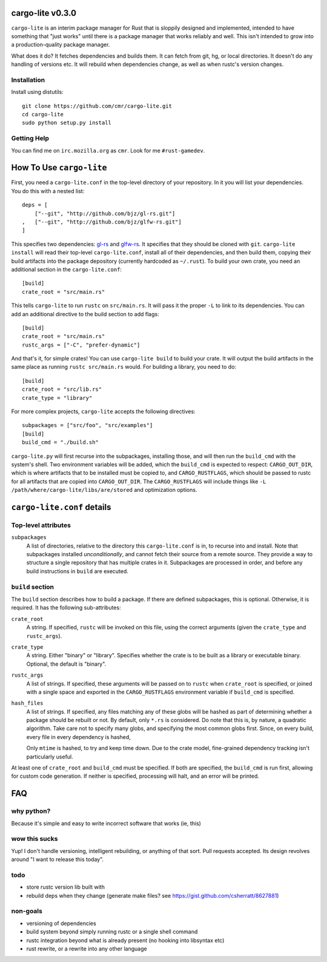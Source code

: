 =================
cargo-lite v0.3.0
=================

``cargo-lite`` is an interim package manager for Rust that is sloppily
designed and implemented, intended to have something that "just works" until
there is a package manager that works reliably and well. This isn't intended
to grow into a production-quality package manager.

What does it do? It fetches dependencies and builds them. It can fetch from
git, hg, or local directories. It doesn't do any handling of versions etc. It
will rebuild when dependencies change, as well as when rustc's version
changes.

Installation
------------

Install using distutils::

    git clone https://github.com/cmr/cargo-lite.git
    cd cargo-lite
    sudo python setup.py install

Getting Help
------------

You can find me on ``irc.mozilla.org`` as ``cmr``. Look for me
``#rust-gamedev``.

=========================
How To Use ``cargo-lite``
=========================

First, you need a ``cargo-lite.conf`` in the top-level directory of your
repository. In it you will list your dependencies. You do this with a nested
list::

    deps = [
        ["--git", "http://github.com/bjz/gl-rs.git"]
    ,   ["--git", "http://github.com/bjz/glfw-rs.git"]
    ]

This specifies two dependencies: gl-rs_ and glfw-rs_. It specifies that they
should be cloned with ``git``. ``cargo-lite install`` will read their
top-level ``cargo-lite.conf``, install all of their dependencies, and then
build them, copying their build artifacts into the package depository
(currently hardcoded as ``~/.rust``). To build your own crate, you need an
additional section in the ``cargo-lite.conf``::

    [build]
    crate_root = "src/main.rs"

This tells ``cargo-lite`` to run ``rustc`` on ``src/main.rs``. It will pass
it the proper ``-L`` to link to its dependencies. You can add an additional
directive to the build section to add flags::

    [build]
    crate_root = "src/main.rs"
    rustc_args = ["-C", "prefer-dynamic"]

And that's it, for simple crates! You can use ``cargo-lite build`` to build
your crate. It will output the build artifacts in the same place as running
``rustc src/main.rs`` would. For building a library, you need to do::

    [build]
    crate_root = "src/lib.rs"
    crate_type = "library"

For more complex projects, ``cargo-lite`` accepts the following directives::

    subpackages = ["src/foo", "src/examples"]
    [build]
    build_cmd = "./build.sh"

``cargo-lite.py`` will first recurse into the subpackages, installing those,
and will then run the ``build_cmd`` with the system's shell. Two environment
variables will be added, which the ``build_cmd`` is expected to respect:
``CARGO_OUT_DIR``, which is where artifacts that to be installed must be
copied to, and ``CARGO_RUSTFLAGS``, which should be passed to rustc for all
artifacts that are copied into ``CARGO_OUT_DIR``. The ``CARGO_RUSTFLAGS`` will
include things like ``-L /path/where/cargo-lite/libs/are/stored`` and
optimization options.

.. _toml: https://github.com/mojombo/toml
.. _gl-rs: https://github.com/bjz/gl-rs
.. _glfw-rs: https://github.com/bjz/glfw-rs
.. _sh: http://amoffat.github.io/sh/index.html

===========================
``cargo-lite.conf`` details
===========================

Top-level attributes
--------------------

``subpackages``
    A list of directories, relative to the directory this ``cargo-lite.conf``
    is in, to recurse into and install. Note that subpackages installed
    *unconditionally*, and cannot fetch their source from a remote source.
    They provide a way to structure a single repository that has multiple
    crates in it. Subpackages are processed in order, and before any build
    instructions in ``build`` are executed.

``build`` section
------------------

The ``build`` section describes how to build a package. If there are defined
subpackages, this is optional. Otherwise, it is required. It has the following
sub-attributes:

``crate_root``
    A string. If specified, ``rustc`` will be invoked on this file, using the
    correct arguments (given the ``crate_type`` and ``rustc_args``).
``crate_type``
    A string. Either "binary" or "library". Specifies whether the crate is to
    be built as a library or executable binary. Optional, the default is
    "binary".
``rustc_args``
    A list of strings. If specified, these arguments will be passed on to
    ``rustc`` when ``crate_root`` is specified, or joined with a single space
    and exported in the ``CARGO_RUSTFLAGS`` environment variable if
    ``build_cmd`` is specified.
``hash_files``
    A list of strings. If specified, any files matching any of these globs
    will be hashed as part of determining whether a package should be rebuilt
    or not. By default, only ``*.rs`` is considered. Do note that this is, by
    nature, a quadratic algorithm. Take care not to specify many globs, and
    specifying the most common globs first. Since, on every build, every
    file in every dependency is hashed,

    Only ``mtime`` is hashed, to try and keep time down. Due to the crate
    model, fine-grained dependency tracking isn't particularly useful.

At least one of ``crate_root`` and ``build_cmd`` must be specified. If both
are specified, the ``build_cmd`` is run first, allowing for custom code
generation. If neither is specified, processing will halt, and an error will
be printed.

===
FAQ
===

why python?
-----------

Because it's simple and easy to write incorrect software that works (ie, this)

wow this sucks
--------------

Yup! I don't handle versioning, intelligent rebuilding, or anything of that
sort. Pull requests accepted. Its design revolves around "I want to release
this today".

todo
----

- store rustc version lib built with
- rebuild deps when they change (generate make files? see https://gist.github.com/csherratt/8627881)

non-goals
---------

- versioning of dependencies
- build system beyond simply running rustc or a single shell command
- rustc integration beyond what is already present (no hooking into libsyntax
  etc)
- rust rewrite, or a rewrite into any other language

